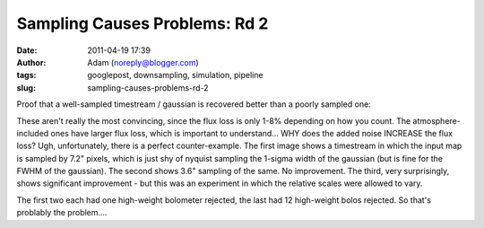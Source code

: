 Sampling Causes Problems: Rd 2
##############################
:date: 2011-04-19 17:39
:author: Adam (noreply@blogger.com)
:tags: googlepost, downsampling, simulation, pipeline
:slug: sampling-causes-problems-rd-2

Proof that a well-sampled timestream / gaussian is recovered better than
a poorly sampled one:

.. image:: http://3.bp.blogspot.com/-PVt1suBQt3s/Ta3EQqypzAI/AAAAAAAAGG4/ap-3_SKjigI/s320/airy_test_superres_ds1_smallpix_sn100timestream012_plots_16_bolo12.png

.. image:: http://1.bp.blogspot.com/-HMr4DXKBVMY/Ta3GE49GmcI/AAAAAAAAGHA/ULLRUq_IWn8/s320/airy_test_superres_ds1_sn100timestream012_plots_20_bolo12.png

.. image:: http://3.bp.blogspot.com/-ujL_h0j-Gms/Ta3GWwcEttI/AAAAAAAAGHI/4uVLXXXhtqc/s320/airy_test_superres_ds1_smallpix_sn100_compare.png

.. image:: http://4.bp.blogspot.com/-r98h73qcMKY/Ta3GXBKAT3I/AAAAAAAAGHQ/k3y8j427TC0/s320/airy_test_superres_ds1_sn100_compare.png

These aren't really the most convincing, since the flux loss is only
1-8% depending on how you count. The atmosphere-included ones have
larger flux loss, which is important to understand... WHY does the added
noise INCREASE the flux loss?
Ugh, unfortunately, there is a perfect counter-example. The first image
shows a timestream in which the input map is sampled by 7.2" pixels,
which is just shy of nyquist sampling the 1-sigma width of the gaussian
(but is fine for the FWHM of the gaussian). The second shows 3.6"
sampling of the same. No improvement. The third, very surprisingly,
shows significant improvement - but this was an experiment in which the
relative scales were allowed to vary.

.. image:: http://4.bp.blogspot.com/-NIwHLJT2SOw/Ta3IAGQA4HI/AAAAAAAAGHY/N3Oju7RHhRE/s320/airy_test_ds1_reconv_arrang45_atmotest_amp1.0E-01timestream011_plots_20_bolo07.png

.. image:: http://4.bp.blogspot.com/-Qo8-kSCFMCc/Ta3IATO7P1I/AAAAAAAAGHg/Jx9ufNhabiE/s320/airy_test_ds1_reconv_arrang45_atmotest_smallpix_amp1.0E-01timestream011_plots_20_bolo07.png

.. image:: http://3.bp.blogspot.com/-6PlqmOsDRFY/Ta3IA00cfBI/AAAAAAAAGHo/t5b2jddw5Lw/s320/airy_test_ds1_reconv_arrang45_atmotest_varyrelscale_amp1.0E-01timestream011_plots_20_bolo07.png

The first two each had one high-weight bolometer rejected, the last had
12 high-weight bolos rejected. So that's problably the problem....

.. _|image7|: http://3.bp.blogspot.com/-PVt1suBQt3s/Ta3EQqypzAI/AAAAAAAAGG4/ap-3_SKjigI/s1600/airy_test_superres_ds1_smallpix_sn100timestream012_plots_16_bolo12.png
.. _|image8|: http://1.bp.blogspot.com/-HMr4DXKBVMY/Ta3GE49GmcI/AAAAAAAAGHA/ULLRUq_IWn8/s1600/airy_test_superres_ds1_sn100timestream012_plots_20_bolo12.png
.. _|image9|: http://3.bp.blogspot.com/-ujL_h0j-Gms/Ta3GWwcEttI/AAAAAAAAGHI/4uVLXXXhtqc/s1600/airy_test_superres_ds1_smallpix_sn100_compare.png
.. _|image10|: http://4.bp.blogspot.com/-r98h73qcMKY/Ta3GXBKAT3I/AAAAAAAAGHQ/k3y8j427TC0/s1600/airy_test_superres_ds1_sn100_compare.png
.. _|image11|: http://4.bp.blogspot.com/-NIwHLJT2SOw/Ta3IAGQA4HI/AAAAAAAAGHY/N3Oju7RHhRE/s1600/airy_test_ds1_reconv_arrang45_atmotest_amp1.0E-01timestream011_plots_20_bolo07.png
.. _|image12|: http://4.bp.blogspot.com/-Qo8-kSCFMCc/Ta3IATO7P1I/AAAAAAAAGHg/Jx9ufNhabiE/s1600/airy_test_ds1_reconv_arrang45_atmotest_smallpix_amp1.0E-01timestream011_plots_20_bolo07.png
.. _|image13|: http://3.bp.blogspot.com/-6PlqmOsDRFY/Ta3IA00cfBI/AAAAAAAAGHo/t5b2jddw5Lw/s1600/airy_test_ds1_reconv_arrang45_atmotest_varyrelscale_amp1.0E-01timestream011_plots_20_bolo07.png


